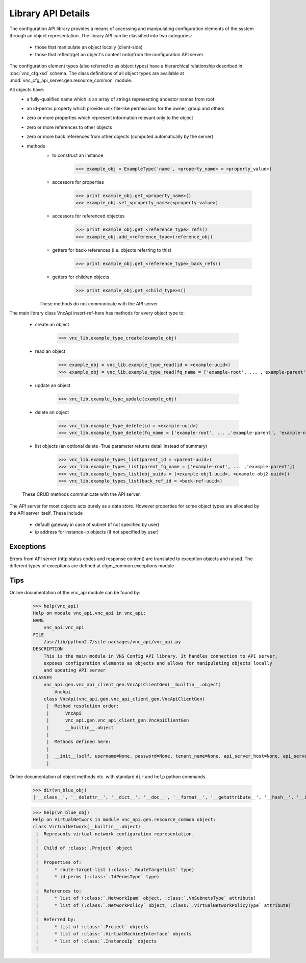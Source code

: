 Library API Details
===================
The configuration API library provides a means of accessing and manipulating configuration
elements of the system through an object representation.  The library API can be classified into two categories:
   * those that manipulate an object locally (client-side)
   * those that reflect/get an object's content onto/from the configuration API server.

The configuration element types (also referred to as object types) have a hierarchical relationship 
described in :doc:`vnc_cfg.xsd` schema. The class definitions of all object types are available at
:mod:`vnc_cfg_api_server.gen.resource_common` module.

All objects have:
   * a fully-qualified name which is an array of strings representing ancestor names from root
   * an id-perms property which provide unix file-like permissions for the owner, group and others
   * zero or more properties which represent information relevant only to the object
   * zero or more references to other objects
   * zero or more back references from other objects (computed automatically by the server)
   * methods 
       + to construct an instance 

             >>> example_obj = ExampleType('name', <property_name> = <property_value>)

       + accessors for properties

             >>> print example_obj.get_<property_name>()
             >>> example_obj.set_<property_name>(<property-value>)

       + accessors for referenced objectes

             >>> print example_obj.get_<reference_type>_refs()
             >>> example_obj.add_<reference_type>(reference_obj)

       + getters for back-references (i.e. objects referring to this)

             >>> print example_obj.get_<reference_type>_back_refs()

       + getters for children objects

             >>> print example_obj.get_<child_type>s()

       These methods do not communicate with the API server

The main library class VncApi insert-ref-here has methods for every
object type to:

   * create an object

       >>> vnc_lib.example_type_create(example_obj)

   * read an object

       >>> example_obj = vnc_lib.example_type_read(id = <example-uuid>)
       >>> example_obj = vnc_lib.example_type_read(fq_name = ['example-root', ... ,'example-parent', 'example-name'])

   * update an object

       >>> vnc_lib.example_type_update(example_obj)

   * delete an object

       >>> vnc_lib.example_type_delete(id = <example-uuid>)
       >>> vnc_lib.example_type_delete(fq_name = ['example-root', ... ,'example-parent', 'example-name'])

   * list objects (an optional delete=True parameter returns detail instead of summary)

       >>> vnc_lib.example_types_list(parent_id = <parent-uuid>)
       >>> vnc_lib.example_types_list(parent_fq_name = ['example-root', ... ,'example-parent'])
       >>> vnc_lib.example_types_list(obj_uuids = [<example-obj1-uuid>, <example-obj2-uuid>])
       >>> vnc_lib.example_types_list(back_ref_id = <back-ref-uuid>)

   These CRUD methods communicate with the API server.

The API server for most objects acts purely as a data store. However properties for some object types 
are allocated by the API server itself. These include
    * default gateway in case of subnet (if not specified by user)
    * ip address for instance-ip objects (if not specified by user)

Exceptions
----------
Errors from API server (http status codes and response content) are translated
to exception objects and raised. The different types of exceptions are defined at
cfgm_common.exceptions module

Tips
----
Online documentation of the vnc_api module can be found by:

    >>> help(vnc_api)
    Help on module vnc_api.vnc_api in vnc_api:
    NAME
        vnc_api.vnc_api
    FILE
        /usr/lib/python2.7/site-packages/vnc_api/vnc_api.py
    DESCRIPTION
        This is the main module in VNS Config API library. It handles connection to API server,
        exposes configuration elements as objects and allows for manipulating objects locally
        and updating API server
    CLASSES
        vnc_api.gen.vnc_api_client_gen.VncApiClientGen(__builtin__.object)
            VncApi
        class VncApi(vnc_api.gen.vnc_api_client_gen.VncApiClientGen)
         |  Method resolution order:
         |      VncApi
         |      vnc_api.gen.vnc_api_client_gen.VncApiClientGen
         |      __builtin__.object
         |
         |  Methods defined here:
         |
         |  __init__(self, username=None, password=None, tenant_name=None, api_server_host=None, api_server_port=None, api_server_url=None)
         |
    
Online documentation of object methods etc. with standard ``dir`` and ``help`` python commands

    >>> dir(vn_blue_obj)
    ['__class__', '__delattr__', '__dict__', '__doc__', '__format__', '__getattribute__', '__hash__', '__init__', '__module__', '__new__', '__reduce__', '__reduce_ex__', '__repr__', '__setattr__', '__sizeof__', '__str__', '__subclasshook__', '__weakref__', '_type', 'add_network_ipam', 'add_network_policy', 'del_network_ipam', 'del_network_policy', 'dump', 'factory', 'fq_name', 'from_fq_name', 'get_access_control_lists', 'get_floating_ip_pools', 'get_fq_name', 'get_fq_name_str', 'get_id_perms', 'get_instance_ip_back_refs', 'get_network_ipam_refs', 'get_network_policy_refs', 'get_parent_fq_name', 'get_parent_fq_name_str', 'get_project_back_refs', 'get_route_target_list', 'get_routing_instances', 'get_type', 'get_virtual_machine_interface_back_refs', 'name', 'network_ipam_refs', 'network_policy_refs', 'parent_name', 'set_id_perms', 'set_network_ipam', 'set_network_ipam_list', 'set_network_policy', 'set_network_policy_list', 'set_route_target_list', 'uuid']

    >>> help(vn_blue_obj)
    Help on VirtualNetwork in module vnc_api.gen.resource_common object:
    class VirtualNetwork(__builtin__.object)
     |  Represents virtual-network configuration representation.
     |  
     |  Child of :class:`.Project` object
     |  
     |  Properties of:
     |      * route-target-list (:class:`.RouteTargetList` type)
     |      * id-perms (:class:`.IdPermsType` type)
     |  
     |  References to:
     |      * list of (:class:`.NetworkIpam` object, :class:`.VnSubnetsType` attribute)
     |      * list of (:class:`.NetworkPolicy` object, :class:`.VirtualNetworkPolicyType` attribute)
     |  
     |  Referred by:
     |      * list of :class:`.Project` objects
     |      * list of :class:`.VirtualMachineInterface` objects
     |      * list of :class:`.InstanceIp` objects
     |
